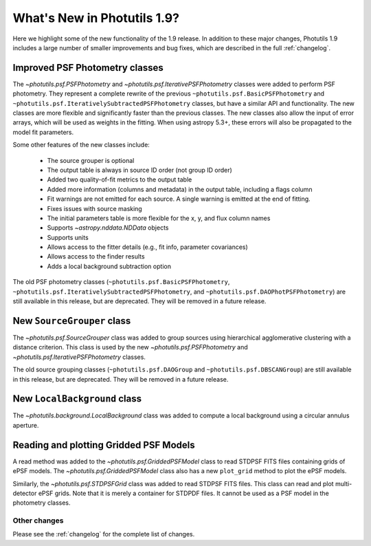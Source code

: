 .. doctest-skip-all

****************************
What's New in Photutils 1.9?
****************************

Here we highlight some of the new functionality of the 1.9 release. In
addition to these major changes, Photutils 1.9 includes a large number
of smaller improvements and bug fixes, which are described in the full
:ref:`changelog`.


Improved PSF Photometry classes
-------------------------------

The `~photutils.psf.PSFPhotometry` and
`~photutils.psf.IterativePSFPhotometry` classes were added
to perform PSF photometry. They represent a complete rewrite
of the previous ``~photutils.psf.BasicPSFPhotometry`` and
``~photutils.psf.IterativelySubtractedPSFPhotometry`` classes, but have
a similar API and functionality. The new classes are more flexible and
significantly faster than the previous classes. The new classes also
allow the input of error arrays, which will be used as weights in the
fitting. When using astropy 5.3+, these errors will also be propagated
to the model fit parameters.

Some other features of the new classes include:

  * The source grouper is optional
  * The output table is always in source ID order (not group ID order)
  * Added two quality-of-fit metrics to the output table
  * Added more information (columns and metadata) in the output table, including a flags column
  * Fit warnings are not emitted for each source. A single warning is emitted at the end of fitting.
  * Fixes issues with source masking
  * The initial parameters table is more flexible for the x, y, and flux column names
  * Supports `~astropy.nddata.NDData` objects
  * Supports units
  * Allows access to the fitter details (e.g., fit info, parameter covariances)
  * Allows access to the finder results
  * Adds a local background subtraction option

The old PSF photometry classes (``~photutils.psf.BasicPSFPhotometry``,
``~photutils.psf.IterativelySubtractedPSFPhotometry``, and
``~photutils.psf.DAOPhotPSFPhotometry``) are still available in this
release, but are deprecated. They will be removed in a future release.


New ``SourceGrouper`` class
---------------------------

The `~photutils.psf.SourceGrouper` class was added to group sources
using hierarchical agglomerative clustering with a distance criterion.
This class is used by the new `~photutils.psf.PSFPhotometry` and
`~photutils.psf.IterativePSFPhotometry` classes.

The old source grouping classes (``~photutils.psf.DAOGroup`` and
``~photutils.psf.DBSCANGroup``) are still available in this release, but
are deprecated. They will be removed in a future release.


New ``LocalBackground`` class
-----------------------------

The `~photutils.background.LocalBackground` class was added to compute a
local background using a circular annulus aperture.


Reading and plotting Gridded PSF Models
---------------------------------------

A read method was added to the `~photutils.psf.GriddedPSFModel`
class to read STDPSF FITS files containing grids of ePSF models. The
`~photutils.psf.GriddedPSFModel` class also has a new ``plot_grid``
method to plot the ePSF models.

Similarly, the `~photutils.psf.STDPSFGrid` class was added to read
STDPSF FITS files. This class can read and plot multi-detector ePSF
grids. Note that it is merely a container for STDPDF files. It cannot be
used as a PSF model in the photometry classes.


Other changes
=============

Please see the :ref:`changelog` for the complete list of changes.
